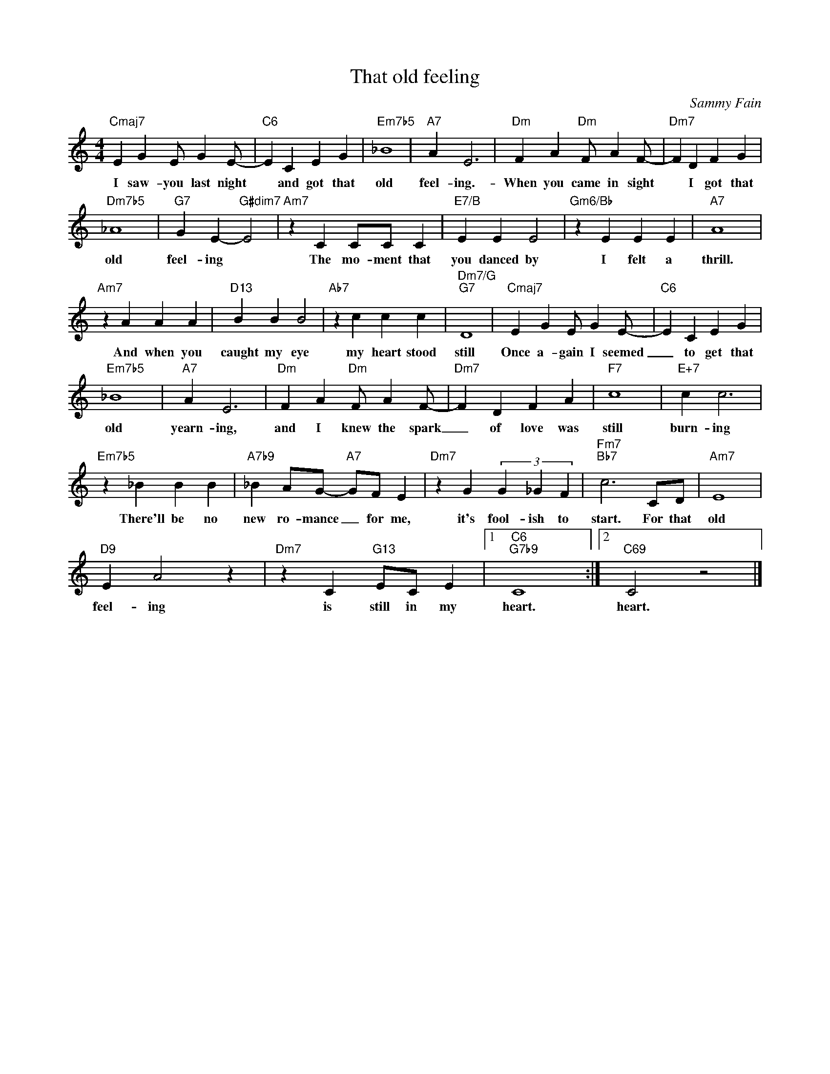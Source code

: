 X:1
T:That old feeling
C:Sammy Fain
Z:All Rights Reserved
L:1/4
M:4/4
K:C
V:1 treble 
V:1
"Cmaj7" E G E/ G E/- |"C6" E C E G |"Em7b5" _B4 |"A7" A E3 |"Dm" F A"Dm" F/ A F/- |"Dm7" F D F G | %6
w: I saw- you last night|* and got that|old|feel- ing.-|When you came in sight|* I got that|
"Dm7b5" _A4 |"G7" G E-"G#dim7" E2 |"Am7" z C C/C/ C |"E7/B" E E E2 |"Gm6/Bb" z E E E |"A7" A4 | %12
w: old|feel- ing *|The mo- ment that|you danced by|I felt a|thrill.|
"Am7" z A A A |"D13" B B B2 |"Ab7" z c c c |"Dm7/G""G7" D4 |"Cmaj7" E G E/ G E/- |"C6" E C E G | %18
w: And when you|caught my eye|my heart stood|still|Once a- gain I seemed|_ to get that|
"Em7b5" _B4 |"A7" A E3 |"Dm" F A"Dm" F/ A F/- |"Dm7" F D F A |"F7" c4 |"E+7" c c3 | %24
w: old|yearn- ing,|and I knew the spark|_ of love was|still|burn- ing|
"Em7b5" z _B B B |"A7b9" _B A/G/-"A7" G/F/ E |"Dm7" z G (3G _G F |"Fm7""Bb7" c3 C/D/ |"Am7" E4 | %29
w: There'll be no|new ro- mance _ for me,|it's fool- ish to|start. For that|old|
"D9" E A2 z |"Dm7" z C"G13" E/C/ E |1"C6""G7b9" C4 :|2"C69" C2 z2 |] %33
w: feel- ing|is still in my|heart.|heart.|

